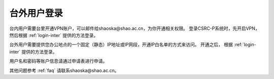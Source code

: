 .. _login-outer:

################
台外用户登录
################


台内用户需要台里开通VPN账户，可以邮件给shaoska@shao.ac.cn，为你开通相关权限。
登录CSRC-P系统时，先开启VPN，然后根据 :ref:`login-inter` 提供的方法登录。

台外用户需要提供您办公地点的一个固定（静态）IP地址或IP网段，开通IP白名单的方式来访问。
开通之后， 根据 :ref:`login-inter` 提供的方法登录。
  
用户名和密码等账户信息请通过申请表进行申请。

其他问题参考 :ref:`faq` 请联系shaoska@shao.ac.cn。
